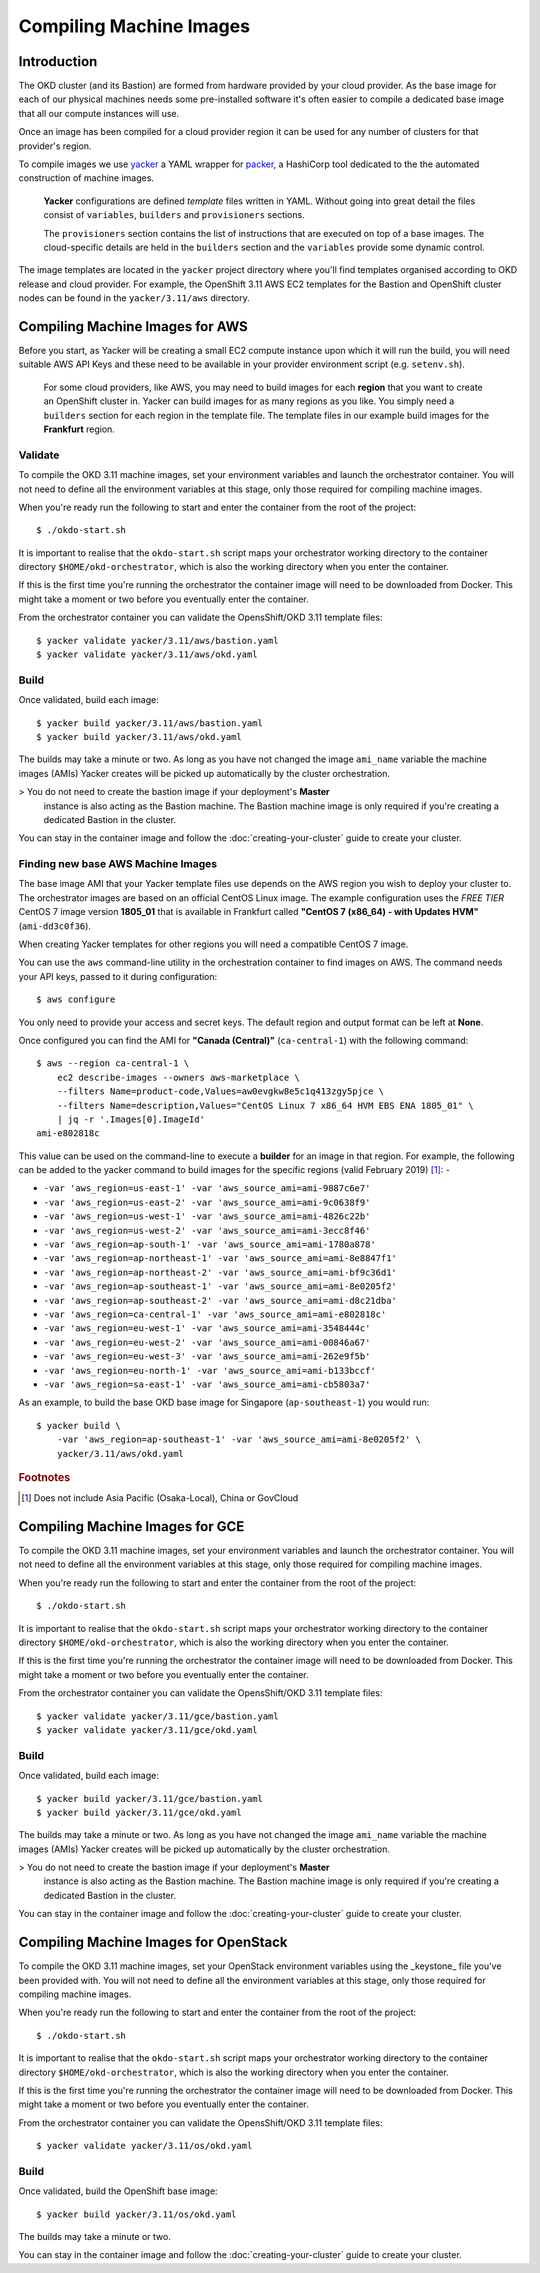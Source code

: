 ########################
Compiling Machine Images
########################

************
Introduction
************

.. highlight:: none

The OKD cluster (and its Bastion) are formed from hardware
provided by your cloud provider. As the base image for each of our
physical machines needs some pre-installed software it's often
easier to compile a dedicated base image that all our compute instances
will use.

Once an image has been compiled for a cloud provider region it can be used
for any number of clusters for that provider's region.

To compile images we use `yacker`_ a YAML wrapper for `packer`_,
a HashiCorp tool dedicated to the the automated construction of machine images.

.. epigraph::

   **Yacker** configurations are defined *template* files written in YAML.
   Without going into great detail the files consist of ``variables``,
   ``builders`` and ``provisioners`` sections.

   The ``provisioners`` section contains the list of instructions that are
   executed on top of a base images. The cloud-specific details are held
   in the ``builders`` section and the ``variables`` provide some dynamic control.

The image templates are located in the ``yacker`` project directory
where you'll find templates organised according to OKD release and
cloud provider. For example, the OpenShift 3.11 AWS EC2 templates for the
Bastion and OpenShift cluster nodes can be found in the ``yacker/3.11/aws``
directory.

.. _yacker: https://pypi.org/project/matildapeak-yacker/
.. _packer: https://www.packer.io

********************************
Compiling Machine Images for AWS
********************************

Before you start, as Yacker will be creating a small EC2 compute instance
upon which it will run the build, you will need suitable AWS API Keys
and these need to be available in your provider environment script
(e.g. ``setenv.sh``).

    For some cloud providers, like AWS, you may need to build images for each
    **region** that you want to create an OpenShift cluster in.
    Yacker can build images for as many regions as you like. You simply need a
    ``builders`` section for each region in the template file. The template files
    in our example build images for the **Frankfurt** region.

Validate
========

To compile the OKD 3.11 machine images, set your environment variables and
launch the orchestrator container. You will not need to define all the
environment variables at this stage, only those required for compiling machine
images.

When you're ready run the following to start and enter the container
from the root of the project::

    $ ./okdo-start.sh

It is important to realise that the ``okdo-start.sh`` script maps your
orchestrator working directory to the container directory
``$HOME/okd-orchestrator``, which is also the working directory when you
enter the container.

If this is the first time you're running the orchestrator the container image
will need to be downloaded from Docker. This might take a moment or two before
you eventually enter the container.

From the orchestrator container you can validate the OpensShift/OKD 3.11
template files::

    $ yacker validate yacker/3.11/aws/bastion.yaml
    $ yacker validate yacker/3.11/aws/okd.yaml

Build
=====

Once validated, build each image::

    $ yacker build yacker/3.11/aws/bastion.yaml
    $ yacker build yacker/3.11/aws/okd.yaml

The builds may take a minute or two. As long as you have not changed
the image ``ami_name`` variable the machine images (AMIs) Yacker creates
will be picked up automatically by the cluster orchestration.

>   You do not need to create the bastion image if your deployment's **Master**
    instance is also acting as the Bastion machine. The Bastion machine image
    is only required if you're creating a dedicated Bastion in the cluster.

You can stay in the container image and follow the :doc:`creating-your-cluster`
guide to create your cluster.

Finding new base AWS Machine Images
===================================

The base image AMI that your Yacker template files use depends on the AWS
region you wish to deploy your cluster to. The orchestrator images
are based on an official CentOS Linux image. The example configuration uses
the *FREE TIER* CentOS 7 image version **1805_01** that is available in
Frankfurt called **"CentOS 7 (x86_64) - with Updates HVM"** (``ami-dd3c0f36``).

When creating Yacker templates for other regions you will need a compatible
CentOS 7 image.

You can use the ``aws`` command-line utility in the orchestration
container to find images on AWS. The command needs your API keys,
passed to it during configuration::

    $ aws configure

You only need to provide your access and secret keys. The default region
and output format can be left at **None**.

Once configured you can find the AMI for **"Canada (Central)"**
(``ca-central-1``) with the following command::

    $ aws --region ca-central-1 \
        ec2 describe-images --owners aws-marketplace \
        --filters Name=product-code,Values=aw0evgkw8e5c1q413zgy5pjce \
        --filters Name=description,Values="CentOS Linux 7 x86_64 HVM EBS ENA 1805_01" \
        | jq -r '.Images[0].ImageId'
    ami-e802818c

This value can be used on the command-line to execute a **builder**
for an image in that region. For example, the following can be added to the
yacker command to build images for the specific regions
(valid February 2019) [#f1]_: -

*   ``-var 'aws_region=us-east-1' -var 'aws_source_ami=ami-9887c6e7'``
*   ``-var 'aws_region=us-east-2' -var 'aws_source_ami=ami-9c0638f9'``
*   ``-var 'aws_region=us-west-1' -var 'aws_source_ami=ami-4826c22b'``
*   ``-var 'aws_region=us-west-2' -var 'aws_source_ami=ami-3ecc8f46'``
*   ``-var 'aws_region=ap-south-1' -var 'aws_source_ami=ami-1780a878'``
*   ``-var 'aws_region=ap-northeast-1' -var 'aws_source_ami=ami-8e8847f1'``
*   ``-var 'aws_region=ap-northeast-2' -var 'aws_source_ami=ami-bf9c36d1'``
*   ``-var 'aws_region=ap-southeast-1' -var 'aws_source_ami=ami-8e0205f2'``
*   ``-var 'aws_region=ap-southeast-2' -var 'aws_source_ami=ami-d8c21dba'``
*   ``-var 'aws_region=ca-central-1' -var 'aws_source_ami=ami-e802818c'``
*   ``-var 'aws_region=eu-west-1' -var 'aws_source_ami=ami-3548444c'``
*   ``-var 'aws_region=eu-west-2' -var 'aws_source_ami=ami-00846a67'``
*   ``-var 'aws_region=eu-west-3' -var 'aws_source_ami=ami-262e9f5b'``
*   ``-var 'aws_region=eu-north-1' -var 'aws_source_ami=ami-b133bccf'``
*   ``-var 'aws_region=sa-east-1' -var 'aws_source_ami=ami-cb5803a7'``

As an example, to build the base OKD base image for Singapore
(``ap-southeast-1``) you would run::

    $ yacker build \
        -var 'aws_region=ap-southeast-1' -var 'aws_source_ami=ami-8e0205f2' \
        yacker/3.11/aws/okd.yaml


.. rubric:: Footnotes

.. [#f1] Does not include Asia Pacific (Osaka-Local), China or GovCloud

********************************
Compiling Machine Images for GCE
********************************

To compile the OKD 3.11 machine images, set your environment variables and
launch the orchestrator container. You will not need to define all the
environment variables at this stage, only those required for compiling machine
images.

When you're ready run the following to start and enter the container
from the root of the project::

    $ ./okdo-start.sh

It is important to realise that the ``okdo-start.sh`` script maps your
orchestrator working directory to the container directory
``$HOME/okd-orchestrator``, which is also the working directory when you
enter the container.

If this is the first time you're running the orchestrator the container image
will need to be downloaded from Docker. This might take a moment or two before
you eventually enter the container.

From the orchestrator container you can validate the OpensShift/OKD 3.11
template files::

    $ yacker validate yacker/3.11/gce/bastion.yaml
    $ yacker validate yacker/3.11/gce/okd.yaml

Build
=====

Once validated, build each image::

    $ yacker build yacker/3.11/gce/bastion.yaml
    $ yacker build yacker/3.11/gce/okd.yaml

The builds may take a minute or two. As long as you have not changed
the image ``ami_name`` variable the machine images (AMIs) Yacker creates
will be picked up automatically by the cluster orchestration.

>   You do not need to create the bastion image if your deployment's **Master**
    instance is also acting as the Bastion machine. The Bastion machine image
    is only required if you're creating a dedicated Bastion in the cluster.

You can stay in the container image and follow the :doc:`creating-your-cluster`
guide to create your cluster.

**************************************
Compiling Machine Images for OpenStack
**************************************

To compile the OKD 3.11 machine images, set your OpenStack environment
variables using the _keystone_ file you've been provided with.
You will not need to define all the environment variables at this stage,
only those required for compiling machine images.

When you're ready run the following to start and enter the container
from the root of the project::

    $ ./okdo-start.sh

It is important to realise that the ``okdo-start.sh`` script maps your
orchestrator working directory to the container directory
``$HOME/okd-orchestrator``, which is also the working directory when you
enter the container.

If this is the first time you're running the orchestrator the container image
will need to be downloaded from Docker. This might take a moment or two before
you eventually enter the container.

From the orchestrator container you can validate the OpensShift/OKD 3.11
template files::

    $ yacker validate yacker/3.11/os/okd.yaml

Build
=====

Once validated, build the OpenShift base image::

    $ yacker build yacker/3.11/os/okd.yaml

The builds may take a minute or two.

You can stay in the container image and follow the :doc:`creating-your-cluster`
guide to create your cluster.

